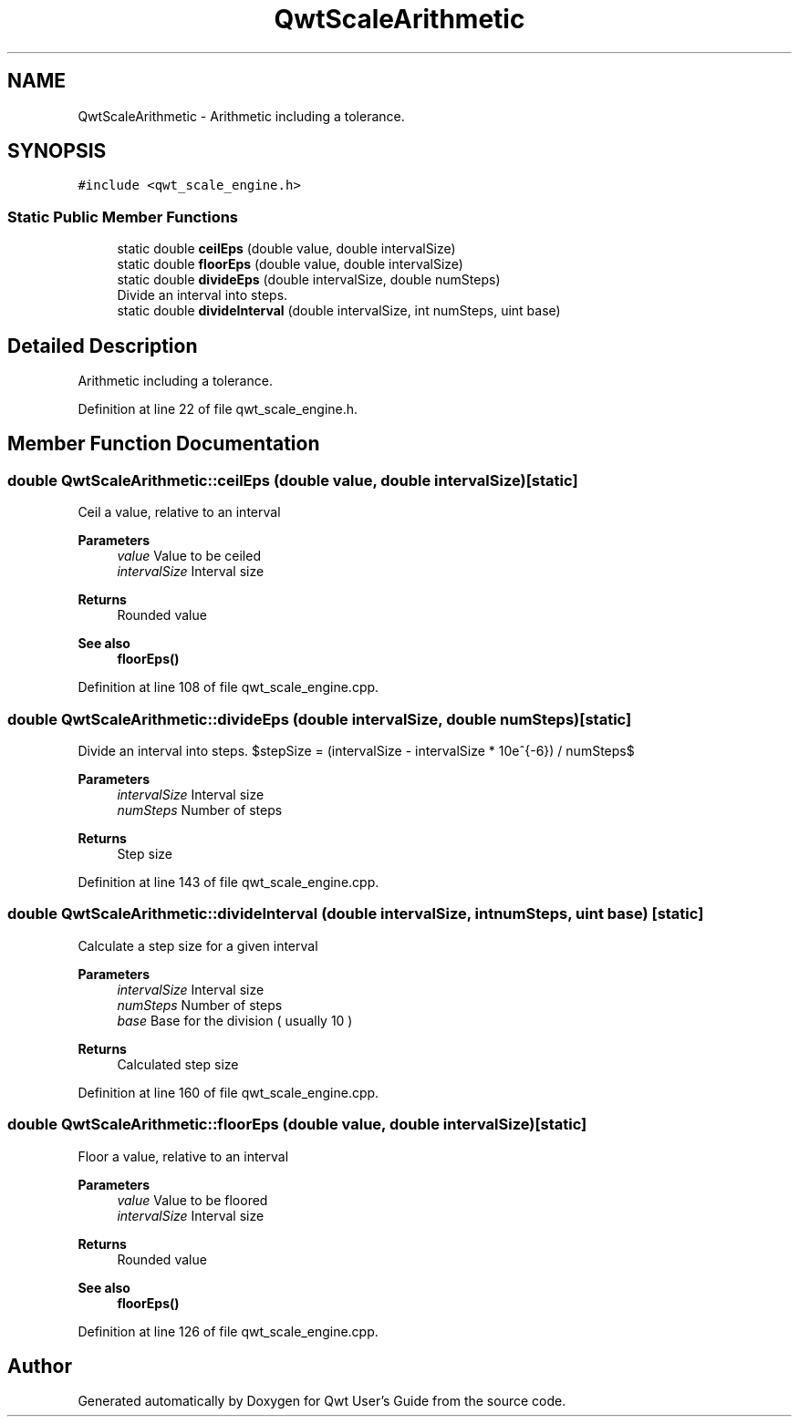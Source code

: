 .TH "QwtScaleArithmetic" 3 "Sun Jul 18 2021" "Version 6.2.0" "Qwt User's Guide" \" -*- nroff -*-
.ad l
.nh
.SH NAME
QwtScaleArithmetic \- Arithmetic including a tolerance\&.  

.SH SYNOPSIS
.br
.PP
.PP
\fC#include <qwt_scale_engine\&.h>\fP
.SS "Static Public Member Functions"

.in +1c
.ti -1c
.RI "static double \fBceilEps\fP (double value, double intervalSize)"
.br
.ti -1c
.RI "static double \fBfloorEps\fP (double value, double intervalSize)"
.br
.ti -1c
.RI "static double \fBdivideEps\fP (double intervalSize, double numSteps)"
.br
.RI "Divide an interval into steps\&. "
.ti -1c
.RI "static double \fBdivideInterval\fP (double intervalSize, int numSteps, uint base)"
.br
.in -1c
.SH "Detailed Description"
.PP 
Arithmetic including a tolerance\&. 
.PP
Definition at line 22 of file qwt_scale_engine\&.h\&.
.SH "Member Function Documentation"
.PP 
.SS "double QwtScaleArithmetic::ceilEps (double value, double intervalSize)\fC [static]\fP"
Ceil a value, relative to an interval
.PP
\fBParameters\fP
.RS 4
\fIvalue\fP Value to be ceiled 
.br
\fIintervalSize\fP Interval size
.RE
.PP
\fBReturns\fP
.RS 4
Rounded value
.RE
.PP
\fBSee also\fP
.RS 4
\fBfloorEps()\fP 
.RE
.PP

.PP
Definition at line 108 of file qwt_scale_engine\&.cpp\&.
.SS "double QwtScaleArithmetic::divideEps (double intervalSize, double numSteps)\fC [static]\fP"

.PP
Divide an interval into steps\&. $stepSize = (intervalSize - intervalSize * 10e^{-6}) / numSteps$
.PP
\fBParameters\fP
.RS 4
\fIintervalSize\fP Interval size 
.br
\fInumSteps\fP Number of steps 
.RE
.PP
\fBReturns\fP
.RS 4
Step size 
.RE
.PP

.PP
Definition at line 143 of file qwt_scale_engine\&.cpp\&.
.SS "double QwtScaleArithmetic::divideInterval (double intervalSize, int numSteps, uint base)\fC [static]\fP"
Calculate a step size for a given interval
.PP
\fBParameters\fP
.RS 4
\fIintervalSize\fP Interval size 
.br
\fInumSteps\fP Number of steps 
.br
\fIbase\fP Base for the division ( usually 10 )
.RE
.PP
\fBReturns\fP
.RS 4
Calculated step size 
.RE
.PP

.PP
Definition at line 160 of file qwt_scale_engine\&.cpp\&.
.SS "double QwtScaleArithmetic::floorEps (double value, double intervalSize)\fC [static]\fP"
Floor a value, relative to an interval
.PP
\fBParameters\fP
.RS 4
\fIvalue\fP Value to be floored 
.br
\fIintervalSize\fP Interval size
.RE
.PP
\fBReturns\fP
.RS 4
Rounded value 
.RE
.PP
\fBSee also\fP
.RS 4
\fBfloorEps()\fP 
.RE
.PP

.PP
Definition at line 126 of file qwt_scale_engine\&.cpp\&.

.SH "Author"
.PP 
Generated automatically by Doxygen for Qwt User's Guide from the source code\&.
